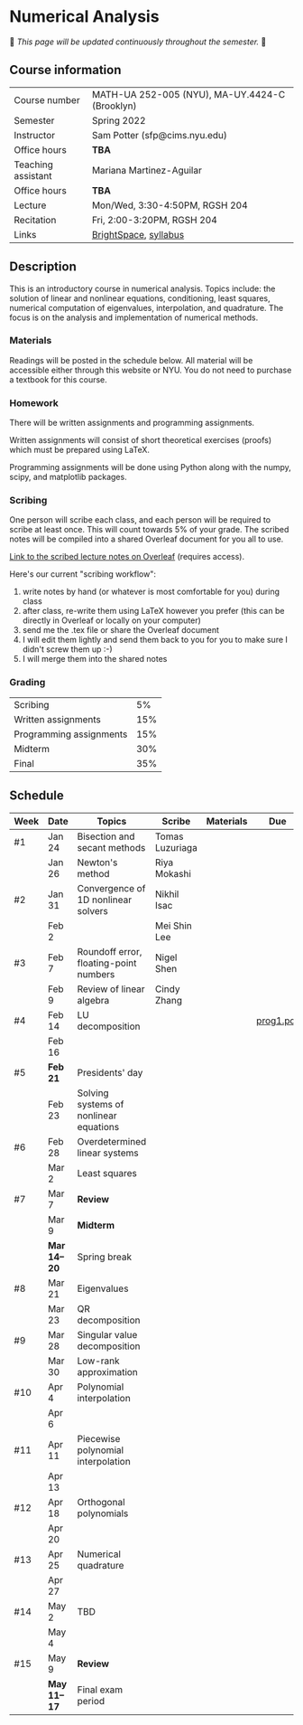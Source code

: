 * Numerical Analysis

🚧 /This page will be updated continuously throughout the semester./ 🚧

** Course information

| Course number      | MATH-UA 252-005 (NYU), MA-UY.4424-C (Brooklyn) |
| Semester           | Spring 2022                                    |
| Instructor         | Sam Potter (sfp@cims.nyu.edu)                  |
| Office hours       | **TBA**                                          |
| Teaching assistant | Mariana Martinez-Aguilar                       |
| Office hours       | **TBA**                                          |
| Lecture            | Mon/Wed, 3:30-4:50PM, RGSH 204                 |
| Recitation         | Fri, 2:00-3:20PM, RGSH 204                     |
| Links              | [[https://brightspace.nyu.edu/d2l/home/168863][BrightSpace]], [[./nyu-spring-2022-math-ua-252.org][syllabus]]                          |

** Description

   This is an introductory course in numerical analysis. Topics
   include: the solution of linear and nonlinear equations,
   conditioning, least squares, numerical computation of eigenvalues,
   interpolation, and quadrature. The focus is on the analysis and
   implementation of numerical methods.

*** Materials

   Readings will be posted in the schedule below. All material will be
   accessible either through this website or NYU. You do not need to
   purchase a textbook for this course.

*** Homework

   There will be written assignments and programming assignments.

   Written assignments will consist of short theoretical exercises
   (proofs) which must be prepared using LaTeX.

   Programming assignments will be done using Python along with the
   numpy, scipy, and matplotlib packages.

*** Scribing

	One person will scribe each class, and each person will be
	required to scribe at least once. This will count towards 5% of
	your grade. The scribed notes will be compiled into a shared
	Overleaf document for you all to use.

	[[https://www.overleaf.com/project/61eb071a35c3d0197d662200][Link to the scribed lecture notes on Overleaf]] (requires access).

	Here's our current "scribing workflow":
	1. write notes by hand (or whatever is most comfortable for you) during class
	2. after class, re-write them using LaTeX however you prefer (this can be directly in Overleaf or locally on your computer)
	3. send me the .tex file or share the Overleaf document
	4. I will edit them lightly and send them back to you for you to make sure I didn't screw them up :-)
    5. I will merge them into the shared notes

*** Grading

   | Scribing                |  5% |
   | Written assignments     | 15% |
   | Programming assignments | 15% |
   | Midterm                 | 30% |
   | Final                   | 35% |

** Schedule

   | Week | Date       | Topics                                 | Scribe          | Materials | Due       |
   |------+------------+----------------------------------------+-----------------+-----------+-----------|
   | #1   | Jan 24     | Bisection and secant methods           | Tomas Luzuriaga |           |           |
   |      | Jan 26     | Newton's method                        | Riya Mokashi    |           |           |
   |------+------------+----------------------------------------+-----------------+-----------+-----------|
   | #2   | Jan 31     | Convergence of 1D nonlinear solvers    | Nikhil Isac     |           |           |
   |      | Feb 2      |                                        | Mei Shin Lee    |           |           |
   |------+------------+----------------------------------------+-----------------+-----------+-----------|
   | #3   | Feb 7      | Roundoff error, floating-point numbers | Nigel Shen      |           |           |
   |      | Feb 9      | Review of linear algebra               | Cindy Zhang     |           |           |
   |------+------------+----------------------------------------+-----------------+-----------+-----------|
   | #4   | Feb 14     | LU decomposition                       |                 |           | [[./nyu-spring-2022-math-ua-252/prog1.pdf][prog1.pdf]] |
   |      | Feb 16     |                                        |                 |           |           |
   |------+------------+----------------------------------------+-----------------+-----------+-----------|
   | #5   | *Feb 21*     | Presidents' day                        |                 |           |           |
   |      | Feb 23     | Solving systems of nonlinear equations |                 |           |           |
   |------+------------+----------------------------------------+-----------------+-----------+-----------|
   | #6   | Feb 28     | Overdetermined linear systems          |                 |           |           |
   |      | Mar 2      | Least squares                          |                 |           |           |
   |------+------------+----------------------------------------+-----------------+-----------+-----------|
   | #7   | Mar 7      | *Review*                                 |                 |           |           |
   |      | Mar 9      | *Midterm*                                |                 |           |           |
   |------+------------+----------------------------------------+-----------------+-----------+-----------|
   |      | *Mar 14--20* | Spring break                           |                 |           |           |
   |------+------------+----------------------------------------+-----------------+-----------+-----------|
   | #8   | Mar 21     | Eigenvalues                            |                 |           |           |
   |      | Mar 23     | QR decomposition                       |                 |           |           |
   |------+------------+----------------------------------------+-----------------+-----------+-----------|
   | #9   | Mar 28     | Singular value decomposition           |                 |           |           |
   |      | Mar 30     | Low-rank approximation                 |                 |           |           |
   |------+------------+----------------------------------------+-----------------+-----------+-----------|
   | #10  | Apr 4      | Polynomial interpolation               |                 |           |           |
   |      | Apr 6      |                                        |                 |           |           |
   |------+------------+----------------------------------------+-----------------+-----------+-----------|
   | #11  | Apr 11     | Piecewise polynomial interpolation     |                 |           |           |
   |      | Apr 13     |                                        |                 |           |           |
   |------+------------+----------------------------------------+-----------------+-----------+-----------|
   | #12  | Apr 18     | Orthogonal polynomials                 |                 |           |           |
   |      | Apr 20     |                                        |                 |           |           |
   |------+------------+----------------------------------------+-----------------+-----------+-----------|
   | #13  | Apr 25     | Numerical quadrature                   |                 |           |           |
   |      | Apr 27     |                                        |                 |           |           |
   |------+------------+----------------------------------------+-----------------+-----------+-----------|
   | #14  | May 2      | TBD                                    |                 |           |           |
   |      | May 4      |                                        |                 |           |           |
   |------+------------+----------------------------------------+-----------------+-----------+-----------|
   | #15  | May 9      | *Review*                                 |                 |           |           |
   |------+------------+----------------------------------------+-----------------+-----------+-----------|
   |      | *May 11--17* | Final exam period                      |                 |           |           |
